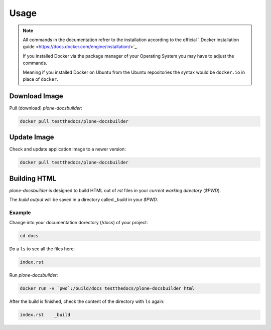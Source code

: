 =====
Usage
=====

.. note::

   All commands in the documentation refrer to the installation according to the official
   ` Docker installation guide <https://docs.docker.com/engine/installation/>`_.

   If you installed Docker via the package manager of your Operating System you may have to adjust the commands.

   Meaning if you installed Docker on Ubuntu from the Ubuntu repositories the syntax would be ``docker.io`` in place of ``docker``.


Download Image
==============

Pull (download) *plone-docsbuilder*:

.. code-block:: shell

   docker pull testthedocs/plone-docsbuilder

Update Image
============

Check and update application image to a newer version:

.. code-block:: shell

   docker pull testthedocs/plone-docsbuilder

Building HTML
=============

*plone-docsbuilder* is designed to build HTML out of *rst* files in your *current working directory* (`$PWD`).

The *build output* will be saved in a directory called *_build* in your `$PWD`.

Example
-------

Change into your documentation dorectory (/docs) of your project:

.. code-block:: shell

   cd docs

Do a ``ls`` to see all the files here:

.. code-block:: shell

   index.rst

Run *plone-docsbuilder*:

.. code-block:: shell

   docker run -v `pwd`:/build/docs testthedocs/plone-docsbuilder html

After the build is finished, check the content of the directory with ``ls`` again:

.. code-block:: shell

   index.rst    _build
